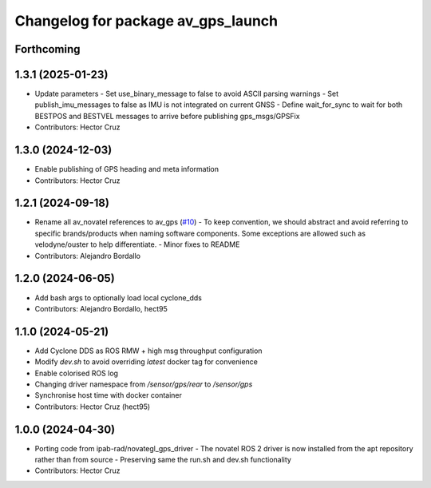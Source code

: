 ^^^^^^^^^^^^^^^^^^^^^^^^^^^^^^^^^^^^^^^
Changelog for package av_gps_launch
^^^^^^^^^^^^^^^^^^^^^^^^^^^^^^^^^^^^^^^

Forthcoming
-----------

1.3.1 (2025-01-23)
------------------
* Update parameters
  - Set use_binary_message to false to avoid ASCII parsing warnings
  - Set publish_imu_messages to false as IMU is not integrated on
  current GNSS
  - Define wait_for_sync to wait for both BESTPOS and BESTVEL messages
  to arrive before publishing gps_msgs/GPSFix
* Contributors: Hector Cruz

1.3.0 (2024-12-03)
------------------
* Enable publishing of GPS heading and meta
  information

* Contributors: Hector Cruz

1.2.1 (2024-09-18)
------------------
* Rename all av_novatel references to av_gps (`#10 <https://github.com/ipab-rad/av_gps/issues/10>`_)
  - To keep convention, we should abstract and avoid referring to
  specific brands/products when naming software components. Some
  exceptions are allowed such as velodyne/ouster to help differentiate.
  - Minor fixes to README
* Contributors: Alejandro Bordallo

1.2.0 (2024-06-05)
------------------
* Add bash args to optionally load local cyclone_dds
* Contributors: Alejandro Bordallo, hect95

1.1.0 (2024-05-21)
------------------
* Add Cyclone DDS as ROS RMW + high msg throughput configuration
* Modify `dev.sh` to avoid overriding `latest` docker tag for convenience
* Enable colorised ROS log
* Changing driver namespace from `/sensor/gps/rear` to `/sensor/gps` 
* Synchronise host time with docker container
* Contributors: Hector Cruz (hect95)

1.0.0 (2024-04-30)
------------------
* Porting code from ipab-rad/novategl_gps_driver
  - The novatel ROS 2 driver is now installed from
  the apt repository rather than from source
  - Preserving same the run.sh and dev.sh functionality
* Contributors: Hector Cruz
